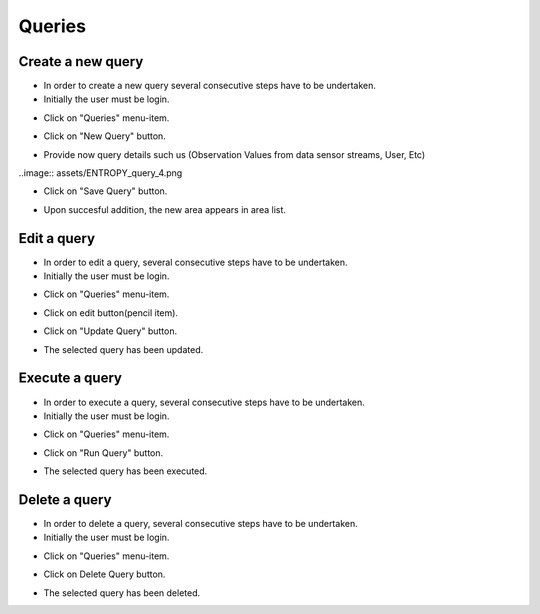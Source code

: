 ============
Queries
============


Create a new query
-----------------------
- In order to create a new query several consecutive steps have to be undertaken.

- Initially the user must be login.

.. image:: assets/ENTROPY_cmdash.png

- Click on "Queries" menu-item.

.. image:: assets/ENTROPY_query.png

- Click on "New Query" button.

.. image:: assets/ENTROPY_query_2.png

- Provide now query details such us (Observation Values from data sensor streams, User, Etc)

..image:: assets/ENTROPY_query_4.png

- Click on "Save Query" button.

.. image:: assets/ENTROPY_query_3.png

- Upon succesful addition, the new area  appears in area list.


Edit a query
-----------------------
- In order to edit a query, several consecutive steps have to be undertaken.

- Initially the user must be login.

.. image:: assets/ENTROPY_cmdash.png

- Click on "Queries" menu-item.

.. image:: assets/ENTROPY_query.png

- Click on edit button(pencil item).

.. image:: assets/ENTROPY_query_5.png

- Click on "Update Query" button.

.. image:: assets/ENTROPY_query_6.png

- The selected query has been updated.

Execute a query
-----------------------
- In order to execute a query, several consecutive steps have to be undertaken.

- Initially the user must be login.

.. image:: assets/ENTROPY_cmdash.png

- Click on "Queries" menu-item.

.. image:: assets/ENTROPY_query.png

- Click on "Run Query" button.

.. image:: assets/ENTROPY_query_7.png

- The selected query has been executed.

Delete a query
-----------------------
- In order to delete a query, several consecutive steps have to be undertaken.

- Initially the user must be login.

.. image:: assets/ENTROPY_cmdash.png

- Click on "Queries" menu-item.

.. image:: assets/ENTROPY_query.png

- Click on Delete Query button.

.. image:: assets/ENTROPY_query_8.png

- The selected query has been deleted.
